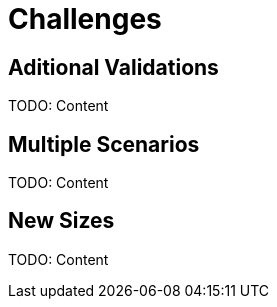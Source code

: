 = Challenges 

[#errors]
== Aditional Validations

TODO: Content

[#scenarios]
== Multiple Scenarios

TODO: Content

[#sizes]
== New Sizes

TODO: Content